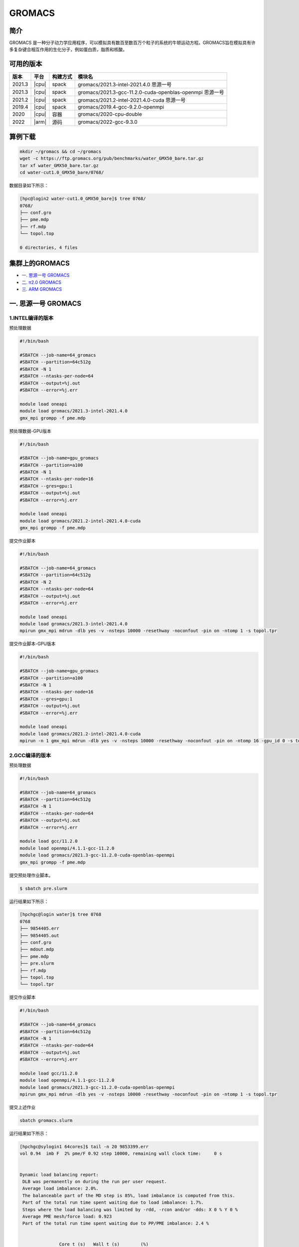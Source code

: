 .. _gromacs:

GROMACS
=======

简介
----

GROMACS
是一种分子动力学应用程序，可以模拟具有数百至数百万个粒子的系统的牛顿运动方程。GROMACS旨在模拟具有许多复杂键合相互作用的生化分子，例如蛋白质，脂质和核酸。

可用的版本
----------

+--------+-------+----------+----------------------------------------------------------+
| 版本   | 平台  | 构建方式 | 模块名                                                   |
+========+=======+==========+==========================================================+
| 2021.3 | |cpu| | spack    | gromacs/2021.3-intel-2021.4.0 思源一号                   |
+--------+-------+----------+----------------------------------------------------------+
| 2021.3 | |cpu| | spack    | gromacs/2021.3-gcc-11.2.0-cuda-openblas-openmpi 思源一号 |
+--------+-------+----------+----------------------------------------------------------+
| 2021.2 | |cpu| | spack    | gromacs/2021.2-intel-2021.4.0-cuda 思源一号              |
+--------+-------+----------+----------------------------------------------------------+
| 2019.4 | |cpu| | spack    | gromacs/2019.4-gcc-9.2.0-openmpi                         |
+--------+-------+----------+----------------------------------------------------------+
| 2020   | |cpu| | 容器     | gromacs/2020-cpu-double                                  |
+--------+-------+----------+----------------------------------------------------------+
| 2022   | |arm| | 源码     | gromacs/2022-gcc-9.3.0                                   |
+--------+-------+----------+----------------------------------------------------------+

算例下载
---------

.. code:: bash

   mkdir ~/gromacs && cd ~/gromacs
   wget -c https://ftp.gromacs.org/pub/benchmarks/water_GMX50_bare.tar.gz
   tar xf water_GMX50_bare.tar.gz
   cd water-cut1.0_GMX50_bare/0768/    

数据目录如下所示：

.. code:: bash
         
   [hpc@login2 water-cut1.0_GMX50_bare]$ tree 0768/
   0768/
   ├── conf.gro
   ├── pme.mdp
   ├── rf.mdp
   └── topol.top
   
   0 directories, 4 files

集群上的GROMACS
----------------

- `一. 思源一号 GROMACS`_

- `二. π2.0 GROMACS`_

- `三. ARM GROMACS`_


.. _一. 思源一号 GROMACS:

一. 思源一号 GROMACS
--------------------

1.INTEL编译的版本
~~~~~~~~~~~~~~~~~~

预处理数据

.. code:: bash

   #!/bin/bash

   #SBATCH --job-name=64_gromacs       
   #SBATCH --partition=64c512g  
   #SBATCH -N 1 
   #SBATCH --ntasks-per-node=64
   #SBATCH --output=%j.out
   #SBATCH --error=%j.err
   
   module load oneapi
   module load gromacs/2021.3-intel-2021.4.0
   gmx_mpi grompp -f pme.mdp 

预处理数据-GPU版本

.. code:: bash

   #!/bin/bash

   #SBATCH --job-name=gpu_gromacs       
   #SBATCH --partition=a100
   #SBATCH -N 1 
   #SBATCH --ntasks-per-node=16
   #SBATCH --gres=gpu:1 
   #SBATCH --output=%j.out
   #SBATCH --error=%j.err
   
   module load oneapi
   module load gromacs/2021.2-intel-2021.4.0-cuda
   gmx_mpi grompp -f pme.mdp 

提交作业脚本

.. code:: bash

   #!/bin/bash

   #SBATCH --job-name=64_gromacs       
   #SBATCH --partition=64c512g  
   #SBATCH -N 2 
   #SBATCH --ntasks-per-node=64
   #SBATCH --output=%j.out
   #SBATCH --error=%j.err
   
   module load oneapi
   module load gromacs/2021.3-intel-2021.4.0
   mpirun gmx_mpi mdrun -dlb yes -v -nsteps 10000 -resethway -noconfout -pin on -ntomp 1 -s topol.tpr

提交作业脚本-GPU版本

.. code:: bash

   #!/bin/bash

   #SBATCH --job-name=gpu_gromacs       
   #SBATCH --partition=a100
   #SBATCH -N 1 
   #SBATCH --ntasks-per-node=16
   #SBATCH --gres=gpu:1 
   #SBATCH --output=%j.out
   #SBATCH --error=%j.err
   
   module load oneapi
   module load gromacs/2021.2-intel-2021.4.0-cuda
   mpirun -n 1 gmx_mpi mdrun -dlb yes -v -nsteps 10000 -resethway -noconfout -pin on -ntomp 16 -gpu_id 0 -s topol.tpr 

2.GCC编译的版本
~~~~~~~~~~~~~~~~

预处理数据

.. code:: bash

   #!/bin/bash
   
   #SBATCH --job-name=64_gromacs
   #SBATCH --partition=64c512g
   #SBATCH -N 1
   #SBATCH --ntasks-per-node=64
   #SBATCH --output=%j.out
   #SBATCH --error=%j.err
   
   module load gcc/11.2.0
   module load openmpi/4.1.1-gcc-11.2.0
   module load gromacs/2021.3-gcc-11.2.0-cuda-openblas-openmpi
   gmx_mpi grompp -f pme.mdp 

提交预处理作业脚本。

.. code:: bash

   $ sbatch pre.slurm

运行结果如下所示：

.. code:: bash

   [hpchgc@login water]$ tree 0768
   0768
   ├── 9854405.err
   ├── 9854405.out
   ├── conf.gro
   ├── mdout.mdp
   ├── pme.mdp
   ├── pre.slurm
   ├── rf.mdp
   ├── topol.top
   └── topol.tpr

提交作业脚本

.. code:: bash

   #!/bin/bash

   #SBATCH --job-name=64_gromacs
   #SBATCH --partition=64c512g
   #SBATCH -N 1
   #SBATCH --ntasks-per-node=64
   #SBATCH --output=%j.out
   #SBATCH --error=%j.err

   module load gcc/11.2.0
   module load openmpi/4.1.1-gcc-11.2.0
   module load gromacs/2021.3-gcc-11.2.0-cuda-openblas-openmpi
   mpirun gmx_mpi mdrun -dlb yes -v -nsteps 10000 -resethway -noconfout -pin on -ntomp 1 -s topol.tpr
   
提交上述作业

.. code:: bash

   sbatch gromacs.slurm
   
运行结果如下所示：

.. code:: bash

   [hpchgc@sylogin1 64cores]$ tail -n 20 9853399.err
   vol 0.94  imb F  2% pme/F 0.92 step 10000, remaining wall clock time:     0 s


   Dynamic load balancing report:
    DLB was permanently on during the run per user request.
    Average load imbalance: 2.0%.
    The balanceable part of the MD step is 85%, load imbalance is computed from this.
    Part of the total run time spent waiting due to load imbalance: 1.7%.
    Steps where the load balancing was limited by -rdd, -rcon and/or -dds: X 0 % Y 0 %
    Average PME mesh/force load: 0.923
    Part of the total run time spent waiting due to PP/PME imbalance: 2.4 %


                  Core t (s)   Wall t (s)        (%)
          Time:     3052.051       47.699     6398.5
                    (ns/day)    (hour/ns)
   Performance:       18.117        1.325
   
   GROMACS reminds you: "The Stingrays Must Be Fat This Year" (Red Hot Chili Peppers)
  

.. _π2.0 GROMACS:

二. π2.0 GROMACS
------------------

1.gromacs/2019.4-gcc-9.2.0-openmpi
~~~~~~~~~~~~~~~~~~~~~~~~~~~~~~~~~~~~~

提交预处理脚本

.. code:: bash

   #!/bin/bash

   #SBATCH -J gromacs_cpu_test
   #SBATCH -p cpu
   #SBATCH -n 40
   #SBATCH --ntasks-per-node=40
   #SBATCH -o %j.out
   #SBATCH -e %j.err

   module load gromacs/2019.4-gcc-9.2.0-openmpi

   ulimit -s unlimited
   ulimit -l unlimited
   gmx_mpi grompp -f pme.mdp

提交运行作业脚本

.. code:: bash
            
   #!/bin/bash

   #SBATCH -J gromacs_cpu_test
   #SBATCH -p cpu
   #SBATCH -n 40
   #SBATCH --ntasks-per-node=40
   #SBATCH -o %j.out
   #SBATCH -e %j.err
   module load gromacs/2019.4-gcc-9.2.0-openmpi
   ulimit -s unlimited
   ulimit -l unlimited
   srun --mpi=pmi2 gmx_mpi mdrun -dlb yes -v -nsteps 10000 -resethway -noconfout -pin on -ntomp 1 -s topol.tpr

2.gromacs/2020-cpu-double 
~~~~~~~~~~~~~~~~~~~~~~~~~

提交预处理脚本

.. code:: bash

   #!/bin/bash

   #SBATCH -J gromacs_cpu_test
   #SBATCH -p cpu
   #SBATCH -n 40
   #SBATCH --ntasks-per-node=40
   #SBATCH -o %j.out
   #SBATCH -e %j.err
   
   module load gromacs/2019.4-gcc-9.2.0-openmpi
   
   ulimit -s unlimited
   ulimit -l unlimited
   gmx_mpi grompp -f pme.mdp

提交运行作业脚本

.. code:: bash

   #!/bin/bash
   
   #SBATCH -J gromacs_cpu_test
   #SBATCH -p cpu
   #SBATCH -n 40
   #SBATCH --ntasks-per-node=40
   #SBATCH -o %j.out
   #SBATCH -e %j.err
   
   module load gromacs/2020-cpu-double
   
   ulimit -s unlimited
   ulimit -l unlimited
   srun --mpi=pmi2 gmx_mpi_d mdrun -dlb yes -v -nsteps 10000 -resethway -noconfout -pin on -ntomp 1 -s topol.tpr

.. _ARM GROMACS:

三. ARM GROMACS
--------------------

1.module load gromacs/2022-gcc-9.3.0
~~~~~~~~~~~~~~~~~~~~~~~~~~~~~~~~~~~~~

提交预处理脚本

.. code:: bash

   #!/bin/bash

   #!/bin/bash
   
   #SBATCH --job-name=test
   #SBATCH --partition=arm128c256g
   #SBATCH -N 1
   #SBATCH --ntasks-per-node=64
   #SBATCH --output=%j.out
   #SBATCH --error=%j.err
   
   module load gromacs/2022-gcc-9.3.0
   
   gmx_mpi grompp -f pme.mdp

提交运行作业脚本

.. code:: bash
            
   #!/bin/bash

   #SBATCH --job-name=test
   #SBATCH --partition=arm128c256g
   #SBATCH -N 2
   #SBATCH --ntasks-per-node=128
   #SBATCH --exclusive
   #SBATCH --output=%j.out
   #SBATCH --error=%j.err
   
   module load gromacs/2022-gcc-9.3.0
   export OMP_NUM_THREADS=1
   mpirun gmx_mpi mdrun -dlb yes -v -nsteps 10000 -resethway -noconfout -pin on -ntomp 1 -s topol.tpr

运行结果如下所示(单位：ns/day，越高越好)
-----------------------------------------

1.GROMACS 思源一号
~~~~~~~~~~~~~~~~~~

+------------------------------------------------------+
|         gromacs/2021.3-intel-2021.4.0                |
+=============+=============+============+=============+
| 核数        | 64          | 128        | 192         |
+-------------+-------------+------------+-------------+
| Performance |  17.724     | 35.250     | 53.321      |
+-------------+-------------+------------+-------------+

+------------------------------------------------------+
|      gromacs/2021.3-gcc-11.2.0-cuda-openblas-openmpi |
+=============+=============+============+=============+
| 核数        | 64          | 128        | 192         |
+-------------+-------------+------------+-------------+
| Performance |  10.6259    | 32.798     | 55.635      |
+-------------+-------------+------------+-------------+

+-----------------------------------------+
|      gromacs/2021.2-intel-2021.4.0-cuda |
+=====================+===================+
| 卡数                |  1块A100          |
+---------------------+-------------------+
| Performance         |  37.081           |
+---------------------+-------------------+

2.GROMACS π2.0
~~~~~~~~~~~~~~~~

+----------------------------------------------+
|           gromacs/2019.4-gcc-9.2.0-openmpi   |
+=============+==========+==========+==========+
| 核数        | 40       | 80       | 120      |
+-------------+----------+----------+----------+
| Performance |  8.444   | 17.192   | 34.440   |
+-------------+----------+----------+----------+

+-----------------------------------------------+
|            gromacs/2020-cpu-double            |
+==============+==========+==========+==========+
| 核数         | 40       | 80       | 120      |
+--------------+----------+----------+----------+
| Performance  |  4.441   | 8.388    | 16.701   |
+--------------+----------+----------+----------+

3.GROMACS ARM
~~~~~~~~~~~~~~~~

+--------------------------------------------------+
|                gromacs/2022-gcc-9.3.0            |
+==============+===========+===========+===========+
| 核数         | 128       | 256       | 512       |
+--------------+-----------+-----------+-----------+
| Performance  |  7.754    | 15.466    | 30.650    |
+--------------+-----------+-----------+-----------+

参考资料
--------

- gromacs官方网站 http://www.gromacs.org/
